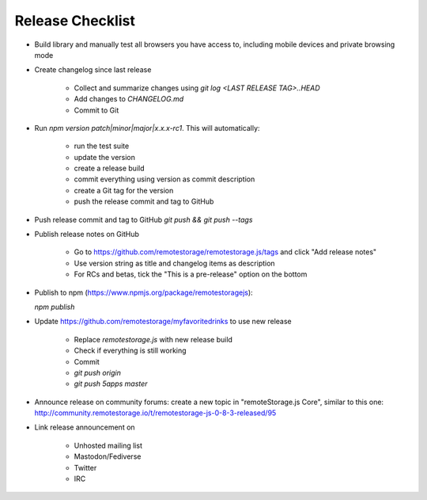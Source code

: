 Release Checklist
=================

* Build library and manually test all browsers you have access to, including
  mobile devices and private browsing mode

* Create changelog since last release

    * Collect and summarize changes using `git log <LAST RELEASE TAG>..HEAD`
    * Add changes to `CHANGELOG.md`
    * Commit to Git

* Run `npm version patch|minor|major|x.x.x-rc1`. This will automatically:

    * run the test suite
    * update the version
    * create a release build
    * commit everything using version as commit description
    * create a Git tag for the version
    * push the release commit and tag to GitHub

.. * Bump version in `bower.json`

* Push release commit and tag to GitHub `git push && git push --tags`

* Publish release notes on GitHub

    * Go to https://github.com/remotestorage/remotestorage.js/tags and click "Add release notes"
    * Use version string as title and changelog items as description
    * For RCs and betas, tick the "This is a pre-release" option on the bottom

* Publish to npm (https://www.npmjs.org/package/remotestoragejs):

  `npm publish`

* Update https://github.com/remotestorage/myfavoritedrinks to use new release

    * Replace `remotestorage.js` with new release build
    * Check if everything is still working
    * Commit
    * `git push origin`
    * `git push 5apps master`

* Announce release on community forums: create a new topic in "remoteStorage.js
  Core", similar to this one:
  http://community.remotestorage.io/t/remotestorage-js-0-8-3-released/95

* Link release announcement on

    * Unhosted mailing list
    * Mastodon/Fediverse
    * Twitter
    * IRC
